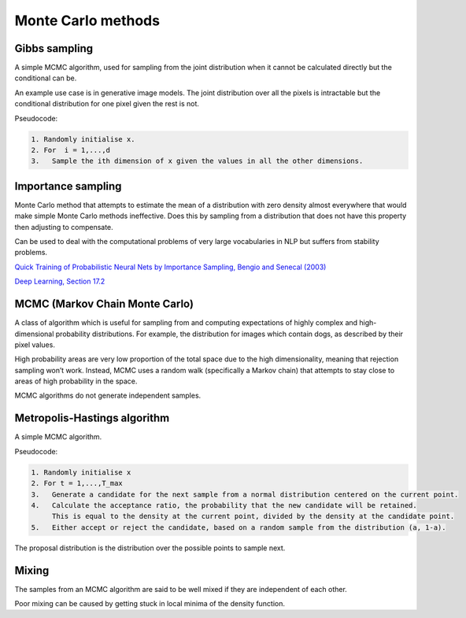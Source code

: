 """"""""""""""""""""""""""""""
Monte Carlo methods
""""""""""""""""""""""""""""""

Gibbs sampling
--------------------

A simple MCMC algorithm, used for sampling from the joint distribution when it cannot be calculated directly but the conditional can be.

An example use case is in generative image models. The joint distribution over all the pixels is intractable but the conditional distribution for one pixel given the rest is not.

Pseudocode:

.. code-block:: none

      1. Randomly initialise x.
      2. For  i = 1,...,d
      3.   Sample the ith dimension of x given the values in all the other dimensions.

Importance sampling
------------------------
Monte Carlo method that attempts to estimate the mean of a distribution with zero density almost everywhere that would make simple Monte Carlo methods ineffective. Does this by sampling from a distribution that does not have this property then adjusting to compensate.

Can be used to deal with the computational problems of very large vocabularies in NLP but suffers from stability problems.

`Quick Training of Probabilistic Neural Nets by Importance Sampling, Bengio and Senecal (2003)  <http://www.iro.umontreal.ca/~lisa/publications2/index.php/attachments/single/21>`_

`Deep Learning, Section 17.2 <http://www.deeplearningbook.org/contents/monte_carlo.html>`_

MCMC (Markov Chain Monte Carlo)
---------------------------------
A class of algorithm which is useful for sampling from and computing expectations of highly complex and high-dimensional probability distributions. For example, the distribution for images which contain dogs, as described by their pixel values.

High probability areas are very low proportion of the total space due to the high dimensionality, meaning that rejection sampling won’t work. Instead, MCMC uses a random walk (specifically a Markov chain) that attempts to stay close to areas of high probability in the space.

MCMC algorithms do not generate independent samples.

Metropolis-Hastings algorithm
---------------------------------
A simple MCMC algorithm.

Pseudocode:

.. code-block:: none

    1. Randomly initialise x
    2. For t = 1,...,T_max
    3.   Generate a candidate for the next sample from a normal distribution centered on the current point.
    4.   Calculate the acceptance ratio, the probability that the new candidate will be retained. 
         This is equal to the density at the current point, divided by the density at the candidate point.
    5.   Either accept or reject the candidate, based on a random sample from the distribution (a, 1-a).

The proposal distribution is the distribution over the possible points to sample next.

Mixing
----------
The samples from an MCMC algorithm are said to be well mixed if they are independent of each other.

Poor mixing can be caused by getting stuck in local minima of the density function.
